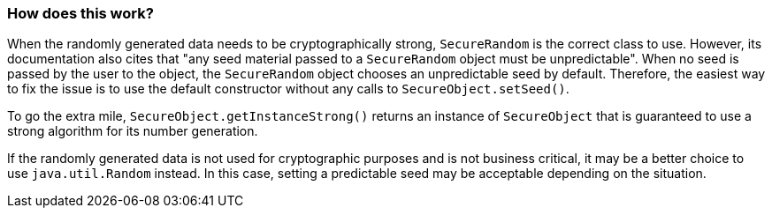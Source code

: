 === How does this work?

When the randomly generated data needs to be cryptographically strong, `SecureRandom` is the correct class to use. However, its documentation also cites that "any seed material passed to a `SecureRandom` object must be unpredictable". When no seed is passed by the user to the object, the `SecureRandom` object chooses an unpredictable seed by default. Therefore, the easiest way to fix the issue is to use the default constructor without any calls to `SecureObject.setSeed()`.

To go the extra mile, `SecureObject.getInstanceStrong()` returns an instance of `SecureObject` that is guaranteed to use a strong algorithm for its number generation.

If the randomly generated data is not used for cryptographic purposes and is not business critical, it may be a better choice to use `java.util.Random` instead. In this case, setting a predictable seed may be acceptable depending on the situation.
